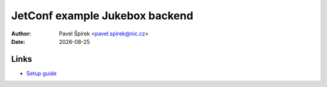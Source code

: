 .. |date| date::

*******
JetConf example Jukebox backend
*******

:Author: Pavel Špírek <pavel.spirek@nic.cz>
:Date: |date|



Links
------------
- `Setup guide <https://gitlab.labs.nic.cz/jetconf/jetconf-jukebox/wikis/setup>`_
